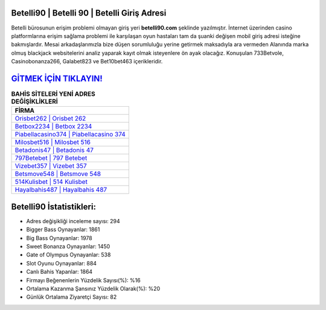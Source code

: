 ﻿Betelli90 | Betelli 90 | Betelli Giriş Adresi
===================================

.. image:: images/betelli-giris.jpg
   :width: 600
   
Betelli bürosunun erişim problemi olmayan giriş yeri **betelli90.com** şeklinde yazılmıştır. İnternet üzerinden casino platformlarına erişim sağlama problemi ile karşılaşan oyun hastaları tam da şuanki değişen mobil giriş adresi isteğine bakmışlardır. Mesai arkadaşlarımızla bize düşen sorumluluğu yerine getirmek maksadıyla ara vermeden Alanında marka olmuş  blackjack websitelerini analiz yaparak kayıt olmak isteyenlere ön ayak olacağız. Konuşulan 733Betvole, Casinobonanza266, Galabet823 ve Bet10bet463 içerikleridir.

`GİTMEK İÇİN TIKLAYIN! <https://cutt.ly/QwVVg2Vk>`_
==============

.. list-table:: **BAHİS SİTELERİ YENİ ADRES DEĞİŞİKLİKLERİ**
   :widths: 100
   :header-rows: 1

   * - FİRMA
   * - `Orisbet262 | Orisbet 262 <orisbet262-orisbet-262-orisbet-giris-adresi.html>`_
   * - `Betbox2234 | Betbox 2234 <betbox2234-betbox-2234-betbox-giris-adresi.html>`_
   * - `Piabellacasino374 | Piabellacasino 374 <piabellacasino374-piabellacasino-374-piabellacasino-giris-adresi.html>`_	 
   * - `Milosbet516 | Milosbet 516 <milosbet516-milosbet-516-milosbet-giris-adresi.html>`_	 
   * - `Betadonis47 | Betadonis 47 <betadonis47-betadonis-47-betadonis-giris-adresi.html>`_ 
   * - `797Betebet | 797 Betebet <797betebet-797-betebet-betebet-giris-adresi.html>`_
   * - `Vizebet357 | Vizebet 357 <vizebet357-vizebet-357-vizebet-giris-adresi.html>`_	 
   * - `Betsmove548 | Betsmove 548 <betsmove548-betsmove-548-betsmove-giris-adresi.html>`_
   * - `514Kulisbet | 514 Kulisbet <514kulisbet-514-kulisbet-kulisbet-giris-adresi.html>`_
   * - `Hayalbahis487 | Hayalbahis 487 <hayalbahis487-hayalbahis-487-hayalbahis-giris-adresi.html>`_
	 
Betelli90 İstatistikleri:
===================================	 
* Adres değişikliği inceleme sayısı: 294
* Bigger Bass Oynayanlar: 1861
* Big Bass Oynayanlar: 1978
* Sweet Bonanza Oynayanlar: 1450
* Gate of Olympus Oynayanlar: 538
* Slot Oyunu Oynayanlar: 884
* Canlı Bahis Yapanlar: 1864
* Firmayı Beğenenlerin Yüzdelik Sayısı(%): %16
* Ortalama Kazanma Şansınız Yüzdelik Olarak(%): %20
* Günlük Ortalama Ziyaretçi Sayısı: 82
